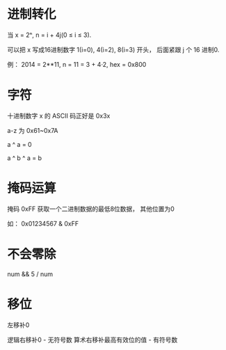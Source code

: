 * 进制转化
  当 x = 2ⁿ, n = i + 4j(0 ≤ i ≤ 3).
  
  可以把 x 写成16进制数字 1(i=0), 4(i=2), 8(i=3) 开头， 后面紧跟 j 个 16 进制0.

  例： 2014 = 2**11, n = 11 = 3 + 4·2, hex = 0x800

* 字符
  十进制数字 x 的 ASCII 码正好是 0x3x
  
  a-z 为 0x61~0x7A

  a ^ a = 0

  a ^ b ^ a = b
  
* 掩码运算
  掩码 0xFF 获取一个二进制数据的最低8位数据， 其他位置为0

  如： 0x01234567 & 0xFF

* 不会零除
  num && 5 / num

* 移位
  左移补0

  逻辑右移补0 - 无符号数
  算术右移补最高有效位的值 - 有符号数
